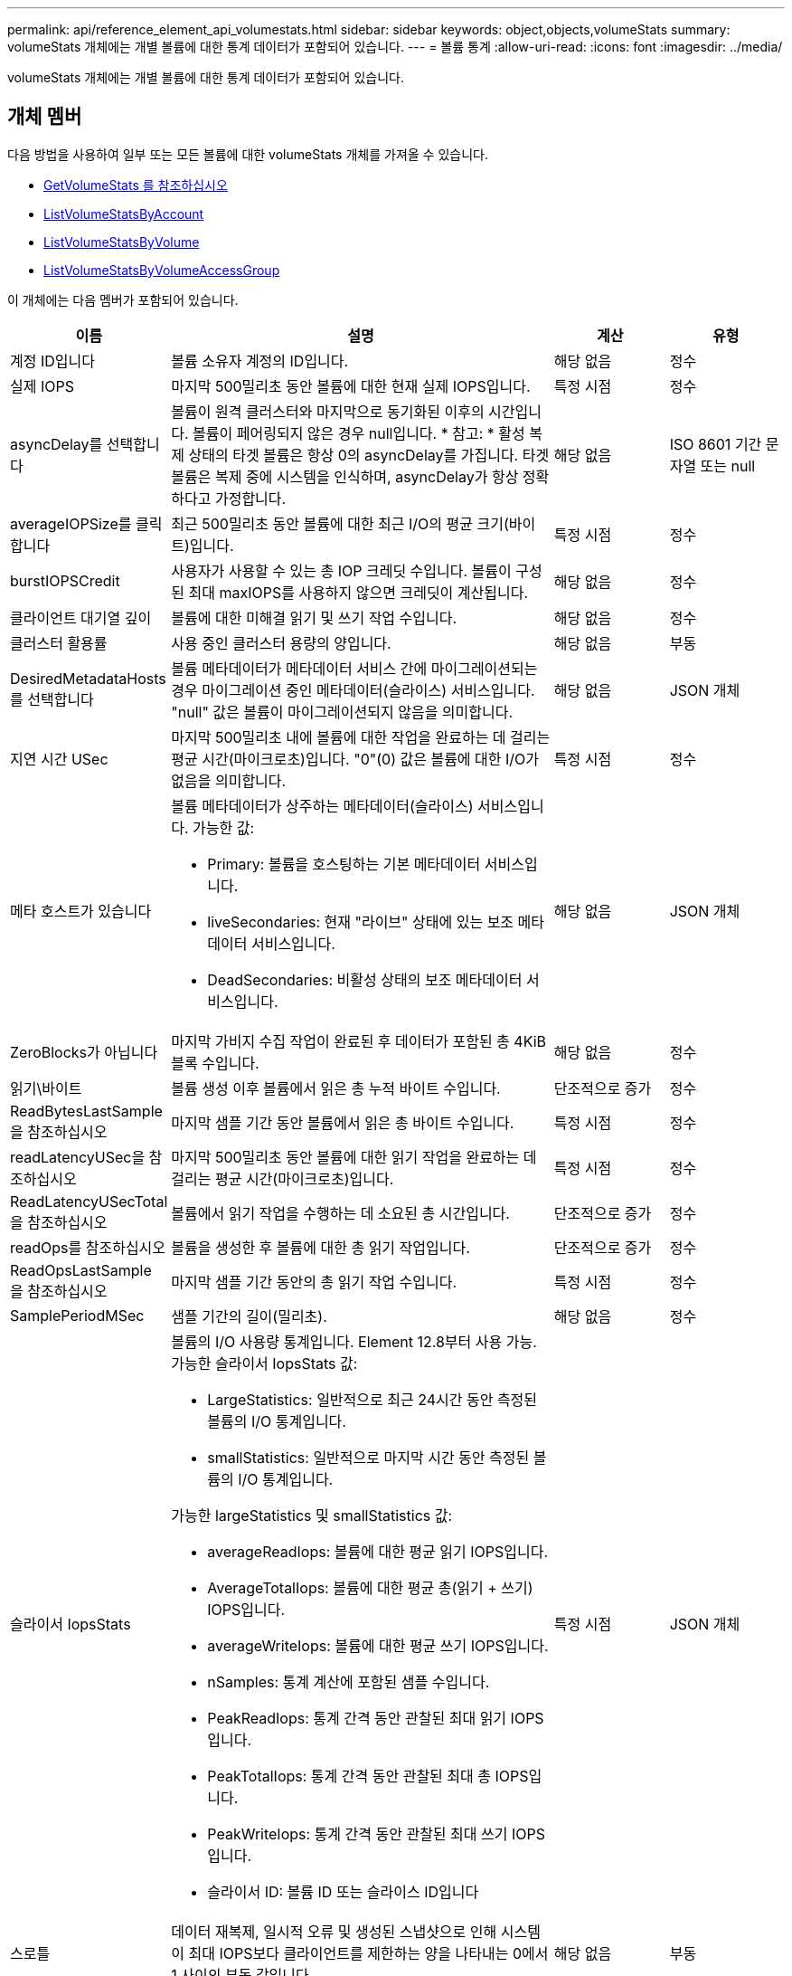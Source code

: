 ---
permalink: api/reference_element_api_volumestats.html 
sidebar: sidebar 
keywords: object,objects,volumeStats 
summary: volumeStats 개체에는 개별 볼륨에 대한 통계 데이터가 포함되어 있습니다. 
---
= 볼륨 통계
:allow-uri-read: 
:icons: font
:imagesdir: ../media/


[role="lead"]
volumeStats 개체에는 개별 볼륨에 대한 통계 데이터가 포함되어 있습니다.



== 개체 멤버

다음 방법을 사용하여 일부 또는 모든 볼륨에 대한 volumeStats 개체를 가져올 수 있습니다.

* xref:reference_element_api_getvolumestats.adoc[GetVolumeStats 를 참조하십시오]
* xref:reference_element_api_listvolumestatsbyaccount.adoc[ListVolumeStatsByAccount]
* xref:reference_element_api_listvolumestatsbyvolume.adoc[ListVolumeStatsByVolume]
* xref:reference_element_api_listvolumestatsbyvolumeaccessgroup.adoc[ListVolumeStatsByVolumeAccessGroup]


이 개체에는 다음 멤버가 포함되어 있습니다.

[cols="20,50,15,15"]
|===
| 이름 | 설명 | 계산 | 유형 


 a| 
계정 ID입니다
 a| 
볼륨 소유자 계정의 ID입니다.
 a| 
해당 없음
 a| 
정수



 a| 
실제 IOPS
 a| 
마지막 500밀리초 동안 볼륨에 대한 현재 실제 IOPS입니다.
 a| 
특정 시점
 a| 
정수



 a| 
asyncDelay를 선택합니다
 a| 
볼륨이 원격 클러스터와 마지막으로 동기화된 이후의 시간입니다. 볼륨이 페어링되지 않은 경우 null입니다. * 참고: * 활성 복제 상태의 타겟 볼륨은 항상 0의 asyncDelay를 가집니다. 타겟 볼륨은 복제 중에 시스템을 인식하며, asyncDelay가 항상 정확하다고 가정합니다.
 a| 
해당 없음
 a| 
ISO 8601 기간 문자열 또는 null



 a| 
averageIOPSize를 클릭합니다
 a| 
최근 500밀리초 동안 볼륨에 대한 최근 I/O의 평균 크기(바이트)입니다.
 a| 
특정 시점
 a| 
정수



 a| 
burstIOPSCredit
 a| 
사용자가 사용할 수 있는 총 IOP 크레딧 수입니다. 볼륨이 구성된 최대 maxIOPS를 사용하지 않으면 크레딧이 계산됩니다.
 a| 
해당 없음
 a| 
정수



 a| 
클라이언트 대기열 깊이
 a| 
볼륨에 대한 미해결 읽기 및 쓰기 작업 수입니다.
 a| 
해당 없음
 a| 
정수



 a| 
클러스터 활용률
 a| 
사용 중인 클러스터 용량의 양입니다.
 a| 
해당 없음
 a| 
부동



 a| 
DesiredMetadataHosts 를 선택합니다
 a| 
볼륨 메타데이터가 메타데이터 서비스 간에 마이그레이션되는 경우 마이그레이션 중인 메타데이터(슬라이스) 서비스입니다. "null" 값은 볼륨이 마이그레이션되지 않음을 의미합니다.
 a| 
해당 없음
 a| 
JSON 개체



 a| 
지연 시간 USec
 a| 
마지막 500밀리초 내에 볼륨에 대한 작업을 완료하는 데 걸리는 평균 시간(마이크로초)입니다. "0"(0) 값은 볼륨에 대한 I/O가 없음을 의미합니다.
 a| 
특정 시점
 a| 
정수



 a| 
메타 호스트가 있습니다
 a| 
볼륨 메타데이터가 상주하는 메타데이터(슬라이스) 서비스입니다. 가능한 값:

* Primary: 볼륨을 호스팅하는 기본 메타데이터 서비스입니다.
* liveSecondaries: 현재 "라이브" 상태에 있는 보조 메타데이터 서비스입니다.
* DeadSecondaries: 비활성 상태의 보조 메타데이터 서비스입니다.

 a| 
해당 없음
 a| 
JSON 개체



 a| 
ZeroBlocks가 아닙니다
 a| 
마지막 가비지 수집 작업이 완료된 후 데이터가 포함된 총 4KiB 블록 수입니다.
 a| 
해당 없음
 a| 
정수



 a| 
읽기\바이트
 a| 
볼륨 생성 이후 볼륨에서 읽은 총 누적 바이트 수입니다.
 a| 
단조적으로 증가
 a| 
정수



 a| 
ReadBytesLastSample 을 참조하십시오
 a| 
마지막 샘플 기간 동안 볼륨에서 읽은 총 바이트 수입니다.
 a| 
특정 시점
 a| 
정수



 a| 
readLatencyUSec을 참조하십시오
 a| 
마지막 500밀리초 동안 볼륨에 대한 읽기 작업을 완료하는 데 걸리는 평균 시간(마이크로초)입니다.
 a| 
특정 시점
 a| 
정수



 a| 
ReadLatencyUSecTotal 을 참조하십시오
 a| 
볼륨에서 읽기 작업을 수행하는 데 소요된 총 시간입니다.
 a| 
단조적으로 증가
 a| 
정수



 a| 
readOps를 참조하십시오
 a| 
볼륨을 생성한 후 볼륨에 대한 총 읽기 작업입니다.
 a| 
단조적으로 증가
 a| 
정수



 a| 
ReadOpsLastSample 을 참조하십시오
 a| 
마지막 샘플 기간 동안의 총 읽기 작업 수입니다.
 a| 
특정 시점
 a| 
정수



 a| 
SamplePeriodMSec
 a| 
샘플 기간의 길이(밀리초).
 a| 
해당 없음
 a| 
정수



 a| 
슬라이서 IopsStats
 a| 
볼륨의 I/O 사용량 통계입니다. Element 12.8부터 사용 가능. 가능한 슬라이서 IopsStats 값:

* LargeStatistics: 일반적으로 최근 24시간 동안 측정된 볼륨의 I/O 통계입니다.
* smallStatistics: 일반적으로 마지막 시간 동안 측정된 볼륨의 I/O 통계입니다.


가능한 largeStatistics 및 smallStatistics 값:

* averageReadIops: 볼륨에 대한 평균 읽기 IOPS입니다.
* AverageTotalIops: 볼륨에 대한 평균 총(읽기 + 쓰기) IOPS입니다.
* averageWriteIops: 볼륨에 대한 평균 쓰기 IOPS입니다.
* nSamples: 통계 계산에 포함된 샘플 수입니다.
* PeakReadIops: 통계 간격 동안 관찰된 최대 읽기 IOPS입니다.
* PeakTotalIops: 통계 간격 동안 관찰된 최대 총 IOPS입니다.
* PeakWriteIops: 통계 간격 동안 관찰된 최대 쓰기 IOPS입니다.
* 슬라이서 ID: 볼륨 ID 또는 슬라이스 ID입니다

 a| 
특정 시점
 a| 
JSON 개체



 a| 
스로틀
 a| 
데이터 재복제, 일시적 오류 및 생성된 스냅샷으로 인해 시스템이 최대 IOPS보다 클라이언트를 제한하는 양을 나타내는 0에서 1 사이의 부동 값입니다.
 a| 
해당 없음
 a| 
부동



 a| 
타임 스탬프입니다
 a| 
UTC + 0 형식의 현재 시간입니다.
 a| 
해당 없음
 a| 
ISO 8601 날짜 문자열



 a| 
unalignedReads입니다
 a| 
볼륨을 생성한 후 볼륨에 대한 정렬되지 않은 총 읽기 작업입니다.
 a| 
단조적으로 증가
 a| 
정수



 a| 
UnalignedWrites를 참조하십시오
 a| 
볼륨이 생성된 후 볼륨에 대한 정렬되지 않은 총 쓰기 작업 수입니다.
 a| 
단조적으로 증가
 a| 
정수



 a| 
볼륨 액세스 그룹
 a| 
볼륨이 속한 볼륨 액세스 그룹의 ID 목록입니다.
 a| 
해당 없음
 a| 
정수 배열



 a| 
볼륨 ID
 a| 
볼륨의 ID입니다.
 a| 
해당 없음
 a| 
정수



 a| 
볼륨 크기
 a| 
프로비저닝된 총 용량(바이트)
 a| 
해당 없음
 a| 
정수



 a| 
볼륨 활용률입니다
 a| 
클라이언트가 해당 볼륨에 대한 maxIOPS QoS 설정과 비교하여 볼륨의 입력/출력 기능을 완전히 사용하는 방법을 설명하는 부동 소수점 값입니다. 가능한 값:

* 0: 클라이언트가 볼륨을 사용하고 있지 않습니다.
* 0.01 ~ 0.99: 클라이언트가 볼륨의 IOPS 기능을 완전히 활용하지 않습니다.
* 1.00: 클라이언트가 maxIOPS 설정에 의해 설정된 IOPS 한도까지 볼륨을 완전히 활용하고 있습니다.
* > 1.00: 클라이언트가 maxIOPS로 설정된 제한 이상을 사용하고 있습니다. burstIOPS QoS 설정이 maxIOPS보다 높게 설정되어 있을 때 발생할 수 있습니다. 예를 들어, maxIOPS가 1000으로 설정되고 burstIOPS가 2000으로 설정된 경우 클라이언트가 볼륨을 완전히 사용하면 'volumeUtilization' 값은 2.00이 됩니다.

 a| 
해당 없음
 a| 
부동



 a| 
쓰기 바이트
 a| 
볼륨 생성 이후 볼륨에 기록된 총 누적 바이트 수입니다.
 a| 
단조적으로 증가
 a| 
정수



 a| 
WriteBytesLastSample 을 참조하십시오
 a| 
마지막 샘플 기간 동안 볼륨에 쓴 총 바이트 수입니다.
 a| 
단조적으로 증가
 a| 
정수



 a| 
writeLatencyUSec입니다
 a| 
마지막 500밀리초 동안 볼륨에 대한 쓰기 작업을 완료하는 데 걸리는 평균 시간(마이크로초)입니다.
 a| 
특정 시점
 a| 
정수



 a| 
쓰기 LatencyUSecTotal
 a| 
볼륨에 대한 쓰기 작업을 수행하는 데 소요된 총 시간입니다.
 a| 
단조적으로 증가
 a| 
정수



 a| 
쓰기 작업
 a| 
볼륨 생성 이후 볼륨에 대한 총 누적 쓰기 작업.
 a| 
단조적으로 증가
 a| 
정수



 a| 
WriteOpsLastSample 을 참조하십시오
 a| 
마지막 샘플 기간 동안의 총 쓰기 작업 수입니다.
 a| 
특정 시점
 a| 
정수



 a| 
ZeroBlocks입니다
 a| 
마지막 가비지 수집 작업이 완료된 후 데이터가 없는 총 4KiB 블록 수입니다.
 a| 
특정 시점
 a| 
정수

|===